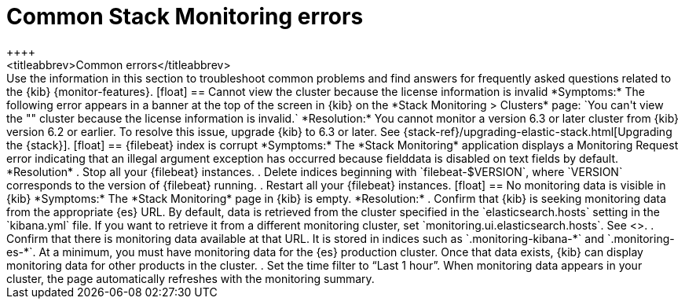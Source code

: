 [role="xpack"]
[[monitor-troubleshooting]]
= Common Stack Monitoring errors
++++
<titleabbrev>Common errors</titleabbrev>
++++

Use the information in this section to troubleshoot common problems and find 
answers for frequently asked questions related to the {kib} {monitor-features}.

[float]
== Cannot view the cluster because the license information is invalid

*Symptoms:*

The following error appears in a banner at the top of the screen in {kib} on the 
*Stack Monitoring > Clusters* page:
`You can't view the "<my_cluster>" cluster because the license information is invalid.`

*Resolution:*

You cannot monitor a version 6.3 or later cluster from {kib} version 6.2 or earlier. 
To resolve this issue, upgrade {kib} to 6.3 or later. See 
{stack-ref}/upgrading-elastic-stack.html[Upgrading the {stack}]. 

[float]
== {filebeat} index is corrupt

*Symptoms:*

The *Stack Monitoring* application displays a Monitoring Request error indicating
that an illegal argument exception has occurred because fielddata is disabled on
text fields by default.

*Resolution*

 . Stop all your {filebeat} instances.
 . Delete indices beginning with `filebeat-$VERSION`, where `VERSION` corresponds
   to the version of {filebeat} running.
. Restart all your {filebeat} instances.


[float]
== No monitoring data is visible in {kib}

*Symptoms:*

The *Stack Monitoring* page in {kib} is empty. 

*Resolution:*

. Confirm that {kib} is seeking monitoring data from the appropriate {es} URL.
By default, data is retrieved from the cluster specified in the 
`elasticsearch.hosts` setting in the `kibana.yml` file. If you want to retrieve it
from a different monitoring cluster, set `monitoring.ui.elasticsearch.hosts`.
See <<monitoring-settings-kb>>.

. Confirm that there is monitoring data available at that URL. It is stored in
indices such as `.monitoring-kibana-*` and `.monitoring-es-*`. At a minimum, you
must have monitoring data for the {es} production cluster. Once that data exists,
{kib} can display monitoring data for other products in the cluster.

. Set the time filter to “Last 1 hour”.  When monitoring data appears in your
cluster, the page automatically refreshes with the monitoring summary.

